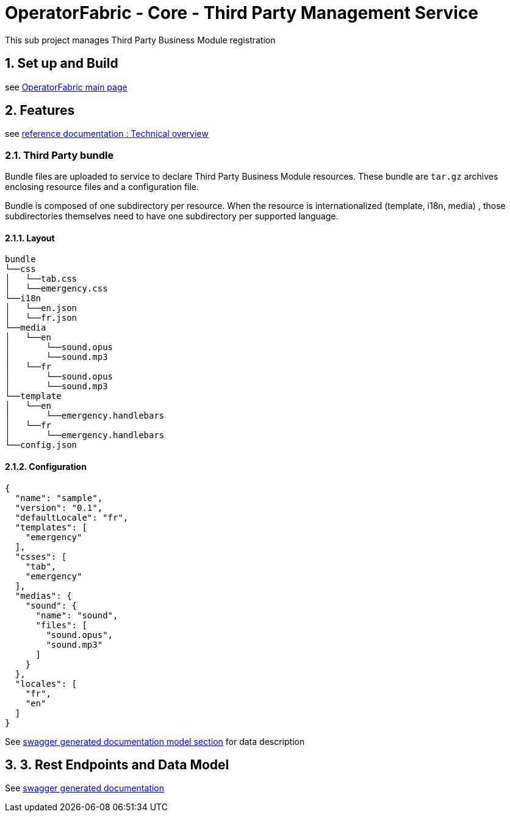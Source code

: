 // Copyright (c) 2020, RTE (http://www.rte-france.com)
//
// This Source Code Form is subject to the terms of the Mozilla Public
// License, v. 2.0. If a copy of the MPL was not distributed with this
// file, You can obtain one at http://mozilla.org/MPL/2.0/.

:sectnums:

= OperatorFabric - Core - Third Party Management Service

This sub project manages Third Party Business Module registration

== Set up and Build

see link:../../../[OperatorFabric main page]

== Features

see https://opfab.github.io/projects/services/core/thirds/1.0.0.RELEASE/reference/#_techincal_overview[reference documentation : Technical overview ]

=== Third Party bundle

Bundle files are uploaded to service to declare Third Party Business
Module resources. These bundle are `tar.gz` archives enclosing resource
files and a configuration file.

Bundle is composed of one subdirectory per resource. When the resource is
internationalized (template, i18n, media) , those subdirectories themselves need to have
one subdirectory per supported language.

==== Layout

[source]
----
bundle
└──css
│   └──tab.css
│   └──emergency.css
└──i18n
│   └──en.json
│   └──fr.json
└──media
│   └──en
│       └──sound.opus
│       └──sound.mp3
│   └──fr
│       └──sound.opus
│       └──sound.mp3
└──template
│   └──en
│       └──emergency.handlebars
│   └──fr
│       └──emergency.handlebars
└──config.json
----

==== Configuration

[source]
----
{
  "name": "sample",
  "version": "0.1",
  "defaultLocale": "fr",
  "templates": [
    "emergency"
  ],
  "csses": [
    "tab",
    "emergency"
  ],
  "medias": {
    "sound": {
      "name": "sound",
      "files": [
        "sound.opus",
        "sound.mp3"
      ]
    }
  },
  "locales": [
    "fr",
    "en"
  ]
}
----

See https://opfab.github.io/projects/services/core/thirds/1.0.0.RELEASE/api/#__Models[swagger generated documentation model section] for data description

== 3. Rest Endpoints and Data Model

See https://opfab.github.io/projects/services/core/thirds/1.0.0.RELEASE/api[swagger generated documentation]

